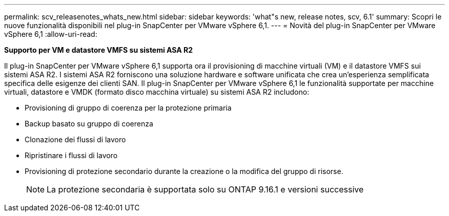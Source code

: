 ---
permalink: scv_releasenotes_whats_new.html 
sidebar: sidebar 
keywords: 'what"s new, release notes, scv, 6.1' 
summary: Scopri le nuove funzionalità disponibili nel plug-in SnapCenter per VMware vSphere 6,1. 
---
= Novità del plug-in SnapCenter per VMware vSphere 6,1
:allow-uri-read: 


[role="lead"]
*Supporto per VM e datastore VMFS su sistemi ASA R2*

Il plug-in SnapCenter per VMware vSphere 6,1 supporta ora il provisioning di macchine virtuali (VM) e il datastore VMFS sui sistemi ASA R2. I sistemi ASA R2 forniscono una soluzione hardware e software unificata che crea un'esperienza semplificata specifica delle esigenze dei clienti SAN. Il plug-in SnapCenter per VMware vSphere 6,1 le funzionalità supportate per macchine virtuali, datastore e VMDK (formato disco macchina virtuale) su sistemi ASA R2 includono:

* Provisioning di gruppo di coerenza per la protezione primaria
* Backup basato su gruppo di coerenza
* Clonazione dei flussi di lavoro
* Ripristinare i flussi di lavoro
* Provisioning di protezione secondario durante la creazione o la modifica del gruppo di risorse.
+

NOTE: La protezione secondaria è supportata solo su ONTAP 9.16.1 e versioni successive


